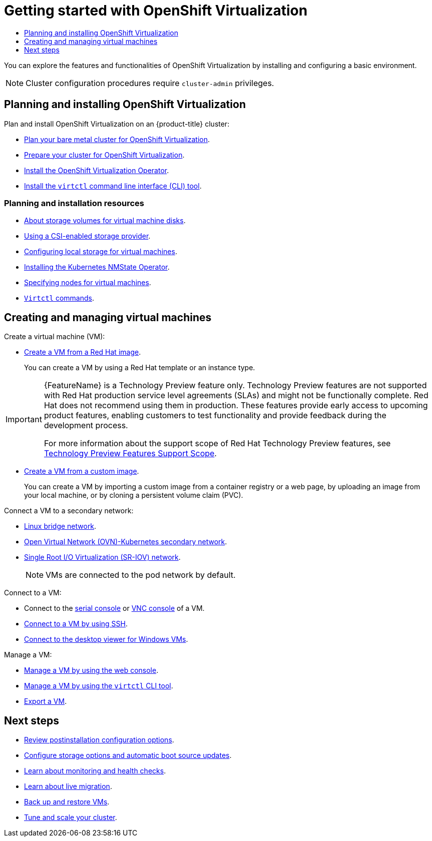 :_mod-docs-content-type: ASSEMBLY
[id="virt-getting-started"]
= Getting started with {VirtProductName}
// The {product-title} attribute provides the context-sensitive name of the relevant OpenShift distribution, for example, "OpenShift Container Platform" or "OKD". The {product-version} attribute provides the product version relative to the distribution, for example "4.9".
// {product-title} and {product-version} are parsed when AsciiBinder queries the _distro_map.yml file in relation to the base branch of a pull request.
// See https://github.com/openshift/openshift-docs/blob/main/contributing_to_docs/doc_guidelines.adoc#product-name-and-version for more information on this topic.
// Other common attributes are defined in the following lines:
:data-uri:
:icons:
:experimental:
:toc: macro
:toc-title:
:imagesdir: images
:prewrap!:
:op-system-first: Red Hat Enterprise Linux CoreOS (RHCOS)
:op-system: RHCOS
:op-system-lowercase: rhcos
:op-system-base: RHEL
:op-system-base-full: Red Hat Enterprise Linux (RHEL)
:op-system-version: 8.x
:tsb-name: Template Service Broker
:kebab: image:kebab.png[title="Options menu"]
:rh-openstack-first: Red Hat OpenStack Platform (RHOSP)
:rh-openstack: RHOSP
:ai-full: Assisted Installer
:ai-version: 2.3
:cluster-manager-first: Red Hat OpenShift Cluster Manager
:cluster-manager: OpenShift Cluster Manager
:cluster-manager-url: link:https://console.redhat.com/openshift[OpenShift Cluster Manager Hybrid Cloud Console]
:cluster-manager-url-pull: link:https://console.redhat.com/openshift/install/pull-secret[pull secret from the Red Hat OpenShift Cluster Manager]
:insights-advisor-url: link:https://console.redhat.com/openshift/insights/advisor/[Insights Advisor]
:hybrid-console: Red Hat Hybrid Cloud Console
:hybrid-console-second: Hybrid Cloud Console
:oadp-first: OpenShift API for Data Protection (OADP)
:oadp-full: OpenShift API for Data Protection
:oc-first: pass:quotes[OpenShift CLI (`oc`)]
:product-registry: OpenShift image registry
:rh-storage-first: Red Hat OpenShift Data Foundation
:rh-storage: OpenShift Data Foundation
:rh-rhacm-first: Red Hat Advanced Cluster Management (RHACM)
:rh-rhacm: RHACM
:rh-rhacm-version: 2.8
:sandboxed-containers-first: OpenShift sandboxed containers
:sandboxed-containers-operator: OpenShift sandboxed containers Operator
:sandboxed-containers-version: 1.3
:sandboxed-containers-version-z: 1.3.3
:sandboxed-containers-legacy-version: 1.3.2
:cert-manager-operator: cert-manager Operator for Red Hat OpenShift
:secondary-scheduler-operator-full: Secondary Scheduler Operator for Red Hat OpenShift
:secondary-scheduler-operator: Secondary Scheduler Operator
// Backup and restore
:velero-domain: velero.io
:velero-version: 1.11
:launch: image:app-launcher.png[title="Application Launcher"]
:mtc-short: MTC
:mtc-full: Migration Toolkit for Containers
:mtc-version: 1.8
:mtc-version-z: 1.8.0
// builds (Valid only in 4.11 and later)
:builds-v2title: Builds for Red Hat OpenShift
:builds-v2shortname: OpenShift Builds v2
:builds-v1shortname: OpenShift Builds v1
//gitops
:gitops-title: Red Hat OpenShift GitOps
:gitops-shortname: GitOps
:gitops-ver: 1.1
:rh-app-icon: image:red-hat-applications-menu-icon.jpg[title="Red Hat applications"]
//pipelines
:pipelines-title: Red Hat OpenShift Pipelines
:pipelines-shortname: OpenShift Pipelines
:pipelines-ver: pipelines-1.12
:pipelines-version-number: 1.12
:tekton-chains: Tekton Chains
:tekton-hub: Tekton Hub
:artifact-hub: Artifact Hub
:pac: Pipelines as Code
//odo
:odo-title: odo
//OpenShift Kubernetes Engine
:oke: OpenShift Kubernetes Engine
//OpenShift Platform Plus
:opp: OpenShift Platform Plus
//openshift virtualization (cnv)
:VirtProductName: OpenShift Virtualization
:VirtVersion: 4.14
:KubeVirtVersion: v0.59.0
:HCOVersion: 4.14.0
:CNVNamespace: openshift-cnv
:CNVOperatorDisplayName: OpenShift Virtualization Operator
:CNVSubscriptionSpecSource: redhat-operators
:CNVSubscriptionSpecName: kubevirt-hyperconverged
:delete: image:delete.png[title="Delete"]
//distributed tracing
:DTProductName: Red Hat OpenShift distributed tracing platform
:DTShortName: distributed tracing platform
:DTProductVersion: 2.9
:JaegerName: Red Hat OpenShift distributed tracing platform (Jaeger)
:JaegerShortName: distributed tracing platform (Jaeger)
:JaegerVersion: 1.47.0
:OTELName: Red Hat OpenShift distributed tracing data collection
:OTELShortName: distributed tracing data collection
:OTELOperator: Red Hat OpenShift distributed tracing data collection Operator
:OTELVersion: 0.81.0
:TempoName: Red Hat OpenShift distributed tracing platform (Tempo)
:TempoShortName: distributed tracing platform (Tempo)
:TempoOperator: Tempo Operator
:TempoVersion: 2.1.1
//logging
:logging-title: logging subsystem for Red Hat OpenShift
:logging-title-uc: Logging subsystem for Red Hat OpenShift
:logging: logging subsystem
:logging-uc: Logging subsystem
//serverless
:ServerlessProductName: OpenShift Serverless
:ServerlessProductShortName: Serverless
:ServerlessOperatorName: OpenShift Serverless Operator
:FunctionsProductName: OpenShift Serverless Functions
//service mesh v2
:product-dedicated: Red Hat OpenShift Dedicated
:product-rosa: Red Hat OpenShift Service on AWS
:SMProductName: Red Hat OpenShift Service Mesh
:SMProductShortName: Service Mesh
:SMProductVersion: 2.4.4
:MaistraVersion: 2.4
//Service Mesh v1
:SMProductVersion1x: 1.1.18.2
//Windows containers
:productwinc: Red Hat OpenShift support for Windows Containers
// Red Hat Quay Container Security Operator
:rhq-cso: Red Hat Quay Container Security Operator
// Red Hat Quay
:quay: Red Hat Quay
:sno: single-node OpenShift
:sno-caps: Single-node OpenShift
//TALO and Redfish events Operators
:cgu-operator-first: Topology Aware Lifecycle Manager (TALM)
:cgu-operator-full: Topology Aware Lifecycle Manager
:cgu-operator: TALM
:redfish-operator: Bare Metal Event Relay
//Formerly known as CodeReady Containers and CodeReady Workspaces
:openshift-local-productname: Red Hat OpenShift Local
:openshift-dev-spaces-productname: Red Hat OpenShift Dev Spaces
// Factory-precaching-cli tool
:factory-prestaging-tool: factory-precaching-cli tool
:factory-prestaging-tool-caps: Factory-precaching-cli tool
:openshift-networking: Red Hat OpenShift Networking
// TODO - this probably needs to be different for OKD
//ifdef::openshift-origin[]
//:openshift-networking: OKD Networking
//endif::[]
// logical volume manager storage
:lvms-first: Logical volume manager storage (LVM Storage)
:lvms: LVM Storage
//Operator SDK version
:osdk_ver: 1.31.0
//Operator SDK version that shipped with the previous OCP 4.x release
:osdk_ver_n1: 1.28.0
//Next-gen (OCP 4.14+) Operator Lifecycle Manager, aka "v1"
:olmv1: OLM 1.0
:olmv1-first: Operator Lifecycle Manager (OLM) 1.0
:ztp-first: GitOps Zero Touch Provisioning (ZTP)
:ztp: GitOps ZTP
:3no: three-node OpenShift
:3no-caps: Three-node OpenShift
:run-once-operator: Run Once Duration Override Operator
// Web terminal
:web-terminal-op: Web Terminal Operator
:devworkspace-op: DevWorkspace Operator
:secrets-store-driver: Secrets Store CSI driver
:secrets-store-operator: Secrets Store CSI Driver Operator
//AWS STS
:sts-first: Security Token Service (STS)
:sts-full: Security Token Service
:sts-short: STS
//Cloud provider names
//AWS
:aws-first: Amazon Web Services (AWS)
:aws-full: Amazon Web Services
:aws-short: AWS
//GCP
:gcp-first: Google Cloud Platform (GCP)
:gcp-full: Google Cloud Platform
:gcp-short: GCP
//alibaba cloud
:alibaba: Alibaba Cloud
// IBM Cloud VPC
:ibmcloudVPCProductName: IBM Cloud VPC
:ibmcloudVPCRegProductName: IBM(R) Cloud VPC
// IBM Cloud
:ibm-cloud-bm: IBM Cloud Bare Metal (Classic)
:ibm-cloud-bm-reg: IBM Cloud(R) Bare Metal (Classic)
// IBM Power
:ibmpowerProductName: IBM Power
:ibmpowerRegProductName: IBM(R) Power
// IBM zSystems
:ibmzProductName: IBM Z
:ibmzRegProductName: IBM(R) Z
:linuxoneProductName: IBM(R) LinuxONE
//Azure
:azure-full: Microsoft Azure
:azure-short: Azure
//vSphere
:vmw-full: VMware vSphere
:vmw-short: vSphere
//Oracle
:oci-first: Oracle(R) Cloud Infrastructure
:oci: OCI
:ocvs-first: Oracle(R) Cloud VMware Solution (OCVS)
:ocvs: OCVS
:context: virt-getting-started

toc::[]

You can explore the features and functionalities of {VirtProductName} by installing and configuring a basic environment.

[NOTE]
====
Cluster configuration procedures require `cluster-admin` privileges.
====

[id="planning-and-installing-virt_{context}"]
== Planning and installing {VirtProductName}

Plan and install {VirtProductName} on an {product-title} cluster:

* xref:../../installing/installing_bare_metal/preparing-to-install-on-bare-metal.adoc#virt-planning-bare-metal-cluster-for-ocp-virt_preparing-to-install-on-bare-metal[Plan your bare metal cluster for {VirtProductName}].
* xref:../../virt/install/preparing-cluster-for-virt.adoc#preparing-cluster-for-virt[Prepare your cluster for {VirtProductName}].
* xref:../../virt/install/installing-virt.adoc#virt-installing-virt-operator_installing-virt[Install the {VirtProductName} Operator].
* xref:../../virt/getting_started/virt-using-the-cli-tools.adoc#installing-virtctl_virt-using-the-cli-tools[Install the `virtctl` command line interface (CLI) tool].

[discrete]
[id="additional-resources_planning-and-installing"]
[role="_additional-resources"]
=== Planning and installation resources

* xref:../../virt/install/preparing-cluster-for-virt.adoc#virt-about-storage-volumes-for-vm-disks_preparing-cluster-for-virt[About storage volumes for virtual machine disks].
* xref:../../storage/container_storage_interface/persistent-storage-csi.adoc#persistent-storage-csi[Using a CSI-enabled storage provider].
* xref:../../virt/storage/virt-configuring-local-storage-with-hpp.adoc#virt-configuring-local-storage-with-hpp[Configuring local storage for virtual machines].
* xref:../../networking/k8s_nmstate/k8s-nmstate-about-the-k8s-nmstate-operator.adoc#installing-the-kubernetes-nmstate-operator-cli[Installing the Kubernetes NMState Operator].
* xref:../../virt/virtual_machines/advanced_vm_management/virt-specifying-nodes-for-vms.adoc#virt-specifying-nodes-for-vms[Specifying nodes for virtual machines].
* xref:../../virt/getting_started/virt-using-the-cli-tools.adoc#virt-virtctl-commands_virt-using-the-cli-tools[`Virtctl` commands].

[id="creating-and-managing-vms_{context}"]
== Creating and managing virtual machines

Create a virtual machine (VM):

* xref:../../virt/virtual_machines/creating_vms_rh/virt-creating-vms-from-rh-images-overview.adoc#virt-creating-vms-from-rh-images-overview[Create a VM from a Red Hat image].
+
You can create a VM by using a Red Hat template or an instance type.
+
:FeatureName: Creating a VM from an instance type
// When including this file, ensure that {FeatureName} is set immediately before
// the include. Otherwise it will result in an incorrect replacement.

[IMPORTANT]
====
[subs="attributes+"]
{FeatureName} is a Technology Preview feature only. Technology Preview features are not supported with Red Hat production service level agreements (SLAs) and might not be functionally complete. Red Hat does not recommend using them in production. These features provide early access to upcoming product features, enabling customers to test functionality and provide feedback during the development process.

For more information about the support scope of Red Hat Technology Preview features, see link:https://access.redhat.com/support/offerings/techpreview/[Technology Preview Features Support Scope].
====
// Undefine {FeatureName} attribute, so that any mistakes are easily spotted
:!FeatureName:

* xref:../../virt/virtual_machines/creating_vms_custom/virt-creating-vms-from-custom-images-overview.adoc#virt-creating-vms-from-custom-images-overview[Create a VM from a custom image].
+
You can create a VM by importing a custom image from a container registry or a web page, by uploading an image from your local machine, or by cloning a persistent volume claim (PVC).

Connect a VM to a secondary network:

* xref:../../virt/vm_networking/virt-connecting-vm-to-linux-bridge.adoc#virt-connecting-vm-to-linux-bridge[Linux bridge network].
* xref:../../virt/vm_networking/virt-connecting-vm-to-ovn-secondary-network.adoc#virt-connecting-vm-to-ovn-secondary-network[Open Virtual Network (OVN)-Kubernetes secondary network].
* xref:../../virt/vm_networking/virt-connecting-vm-to-sriov.adoc#virt-connecting-vm-to-sriov[Single Root I/O Virtualization (SR-IOV) network].
+
[NOTE]
====
VMs are connected to the pod network by default.
====

Connect to a VM:

* Connect to the xref:../../virt/virtual_machines/virt-accessing-vm-consoles.adoc#serial-console_virt-accessing-vm-consoles[serial console] or xref:../../virt/virtual_machines/virt-accessing-vm-consoles.adoc#vnc-console_virt-accessing-vm-consoles[VNC console] of a VM.
* xref:../../virt/virtual_machines/virt-accessing-vm-ssh.adoc#virt-accessing-vm-ssh[Connect to a VM by using SSH].
* xref:../../virt/virtual_machines/virt-accessing-vm-consoles.adoc#desktop-viewer_virt-accessing-vm-consoles[Connect to the desktop viewer for Windows VMs].

Manage a VM:

* xref:../../virt/virtual_machines/virt-controlling-vm-states.adoc#virt-controlling-vm-states[Manage a VM by using the web console].
* xref:../../virt/getting_started/virt-using-the-cli-tools.adoc#virt-virtctl-commands_virt-using-the-cli-tools[Manage a VM by using the `virtctl` CLI tool].
* xref:../../virt/virtual_machines/virt-exporting-vms.adoc#virt-accessing-exported-vm-manifests_virt-exporting-vms[Export a VM].

[id="next-steps_{context}"]
== Next steps

* xref:../../virt/post_installation_configuration/virt-post-install-config.adoc#virt-post-install-config[Review postinstallation configuration options].
* xref:../../virt/storage/virt-storage-config-overview.adoc#virt-storage-config-overview[Configure storage options and automatic boot source updates].
* xref:../../virt/monitoring/virt-monitoring-overview.adoc#virt-monitoring-overview[Learn about monitoring and health checks].
* xref:../../virt/live_migration/virt-about-live-migration.adoc#virt-about-live-migration[Learn about live migration].
* xref:../../virt/backup_restore/virt-backup-restore-overview.adoc#virt-backup-restore-overview[Back up and restore VMs].
* link:https://access.redhat.com/articles/6994974[Tune and scale your cluster].

//# includes=_attributes/common-attributes,snippets/technology-preview
